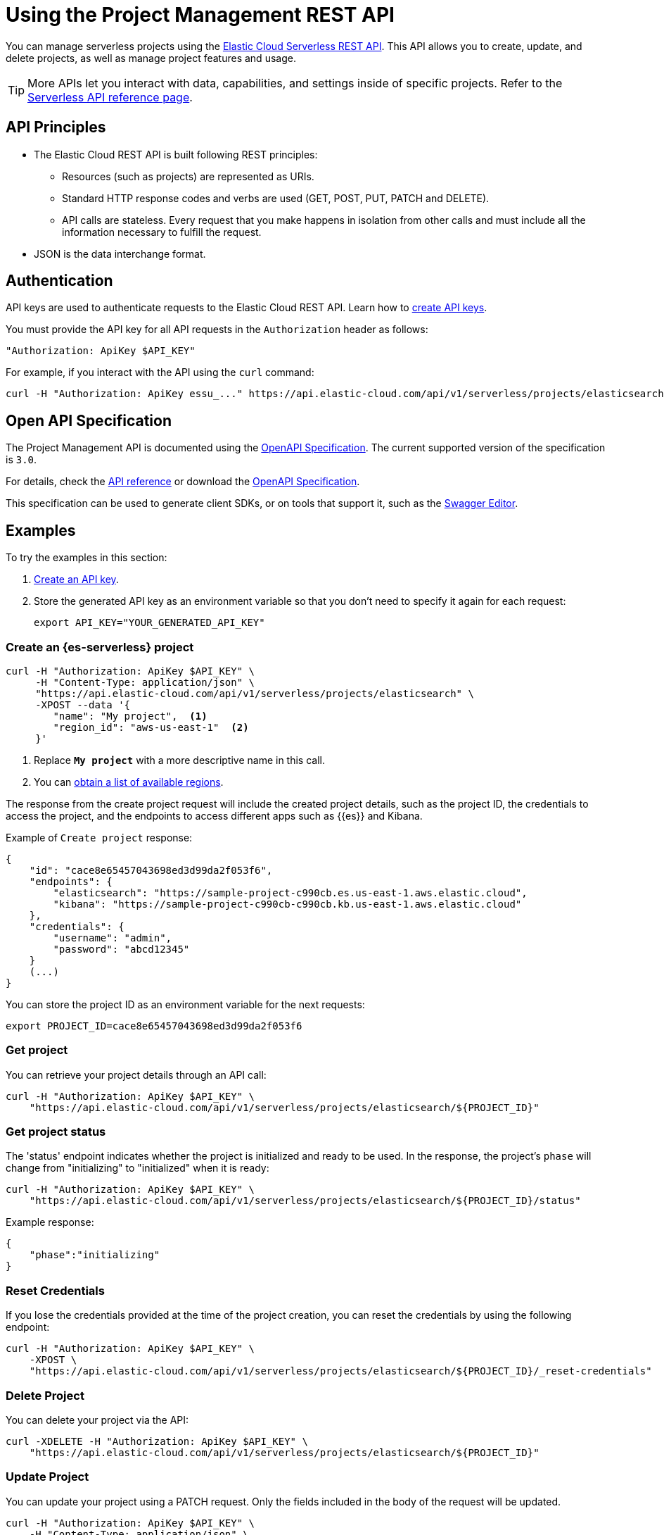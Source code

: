 [[general-manage-project-with-api]]
= Using the Project Management REST API

// :description: Manage your organization's serverless projects using the REST API.
// :keywords: serverless, project, manage, rest, api

You can manage serverless projects using the https://www.elastic.co/docs/api/doc/elastic-cloud-serverless[Elastic Cloud Serverless REST API]. This API allows you to create, update, and delete projects, as well as manage project features and usage.

[TIP]
====
More APIs let you interact with data, capabilities, and settings inside of specific projects. Refer to the https://www.elastic.co/docs/api[Serverless API reference page].
====

[discrete]
[[general-manage-project-with-api-api-principles]]
== API Principles

* The Elastic Cloud REST API is built following REST principles:
+
** Resources (such as projects) are represented as URIs.
** Standard HTTP response codes and verbs are used (GET, POST, PUT, PATCH and DELETE).
** API calls are stateless. Every request that you make happens in isolation from other calls and must include all the information necessary to fulfill the request.
* JSON is the data interchange format.

[discrete]
[[general-manage-project-with-api-authentication]]
== Authentication

API keys are used to authenticate requests to the Elastic Cloud REST API.
Learn how to https://www.elastic.co/guide/en/cloud/current/ec-api-authentication.html[create API keys].

You must provide the API key for all API requests in the `Authorization` header as follows:

[source,bash]
----
"Authorization: ApiKey $API_KEY"
----

For example, if you interact with the API using the `curl` command:

[source,bash]
----
curl -H "Authorization: ApiKey essu_..." https://api.elastic-cloud.com/api/v1/serverless/projects/elasticsearch
----

[discrete]
[[general-manage-project-with-api-open-api-specification]]
== Open API Specification

The Project Management API is documented using the https://en.wikipedia.org/wiki/OpenAPI_Specification[OpenAPI Specification]. The current supported version of the specification is `3.0`.

For details, check the https://www.elastic.co/docs/api/doc/elastic-cloud-serverless[API reference] or download the https://www.elastic.co/docs/api/doc/elastic-cloud-serverless.yaml[OpenAPI Specification].

This specification can be used to generate client SDKs, or on tools that support it, such as the https://editor.swagger.io[Swagger Editor].

[discrete]
[[general-manage-project-with-api-examples]]
== Examples

To try the examples in this section:

. https://www.elastic.co/guide/en/cloud/current/ec-api-authentication.html[Create an API key].
. Store the generated API key as an environment variable so that you don't need to specify it again for each request:
+
[source,bash]
----
export API_KEY="YOUR_GENERATED_API_KEY"
----

[discrete]
[[general-manage-project-with-api-create-a-serverless-elasticsearch-project]]
=== Create an {es-serverless} project

[source,bash]
----
curl -H "Authorization: ApiKey $API_KEY" \
     -H "Content-Type: application/json" \
     "https://api.elastic-cloud.com/api/v1/serverless/projects/elasticsearch" \
     -XPOST --data '{
        "name": "My project",  <1>
        "region_id": "aws-us-east-1"  <2>
     }'
----

<1> Replace **`My project`** with a more descriptive name in this call.

<2> You can <<general-manage-project-with-api-list-available-regions,obtain a list of available regions>>.

The response from the create project request will include the created project details, such as the project ID,
the credentials to access the project, and the endpoints to access different apps such as {{es}} and Kibana.

Example of `Create project` response:

[source,json]
----
{
    "id": "cace8e65457043698ed3d99da2f053f6",
    "endpoints": {
        "elasticsearch": "https://sample-project-c990cb.es.us-east-1.aws.elastic.cloud",
        "kibana": "https://sample-project-c990cb-c990cb.kb.us-east-1.aws.elastic.cloud"
    },
    "credentials": {
        "username": "admin",
        "password": "abcd12345"
    }
    (...)
}
----

You can store the project ID as an environment variable for the next requests:

[source,bash]
----
export PROJECT_ID=cace8e65457043698ed3d99da2f053f6
----

[discrete]
[[general-manage-project-with-api-get-project]]
=== Get project

You can retrieve your project details through an API call:

[source,bash]
----
curl -H "Authorization: ApiKey $API_KEY" \
    "https://api.elastic-cloud.com/api/v1/serverless/projects/elasticsearch/${PROJECT_ID}"
----

[discrete]
[[general-manage-project-with-api-get-project-status]]
=== Get project status

The 'status' endpoint indicates whether the project is initialized and ready to be used. In the response, the project's `phase` will change from "initializing" to "initialized" when it is ready:

[source,bash]
----
curl -H "Authorization: ApiKey $API_KEY" \
    "https://api.elastic-cloud.com/api/v1/serverless/projects/elasticsearch/${PROJECT_ID}/status"
----

Example response:

[source,json]
----
{
    "phase":"initializing"
}
----

[discrete]
[[general-manage-project-with-api-reset-credentials]]
=== Reset Credentials

If you lose the credentials provided at the time of the project creation, you can reset the credentials by using the following endpoint:

[source,bash]
----
curl -H "Authorization: ApiKey $API_KEY" \
    -XPOST \
    "https://api.elastic-cloud.com/api/v1/serverless/projects/elasticsearch/${PROJECT_ID}/_reset-credentials"
----

[discrete]
[[general-manage-project-with-api-delete-project]]
=== Delete Project

You can delete your project via the API:

[source,bash]
----
curl -XDELETE -H "Authorization: ApiKey $API_KEY" \
    "https://api.elastic-cloud.com/api/v1/serverless/projects/elasticsearch/${PROJECT_ID}"
----

[discrete]
[[general-manage-project-with-api-update-project]]
=== Update Project

You can update your project using a PATCH request. Only the fields included in the body of the request will be updated.

[source,bash]
----
curl -H "Authorization: ApiKey $API_KEY" \
    -H "Content-Type: application/json" \
    "https://api.elastic-cloud.com/api/v1/serverless/projects/elasticsearch/${PROJECT_ID}" \
    -XPATCH --data '{
        "name": "new name",
        "alias": "new-project-alias"
     }'
----

[discrete]
[[general-manage-project-with-api-list-available-regions]]
=== List available regions

You can obtain the list of regions where projects can be created using the API:

[source,bash]
----
curl -H "Authorization: ApiKey $API_KEY" \
    "https://api.elastic-cloud.com/api/v1/serverless/regions"
----
